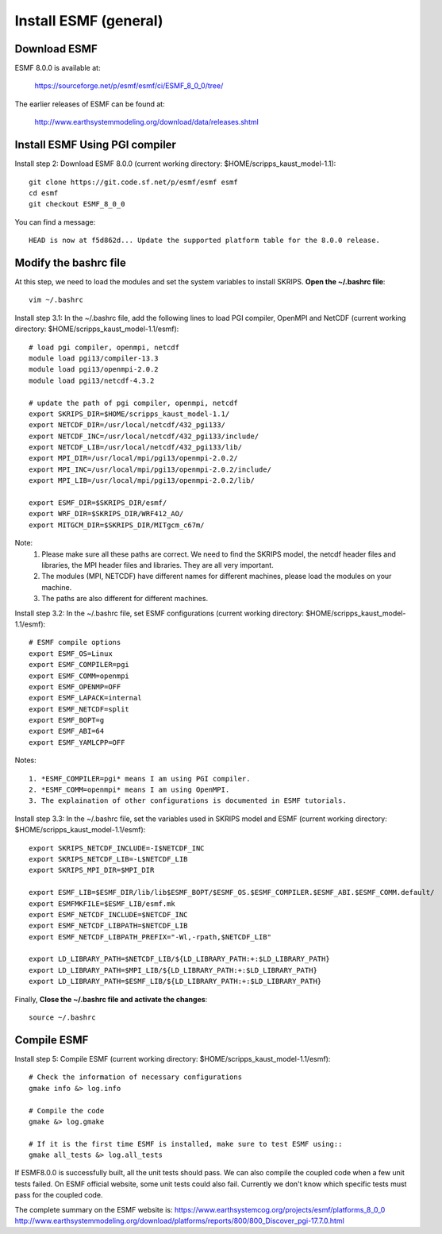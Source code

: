 ######################
Install ESMF (general)
######################

Download ESMF
=============

ESMF 8.0.0 is available at:

    https://sourceforge.net/p/esmf/esmf/ci/ESMF_8_0_0/tree/

The earlier releases of ESMF can be found at:

    http://www.earthsystemmodeling.org/download/data/releases.shtml

Install ESMF Using PGI compiler
===============================

Install step 2: Download ESMF 8.0.0 (current working directory: $HOME/scripps_kaust_model-1.1)::

  git clone https://git.code.sf.net/p/esmf/esmf esmf
  cd esmf
  git checkout ESMF_8_0_0

You can find a message::

  HEAD is now at f5d862d... Update the supported platform table for the 8.0.0 release.


Modify the bashrc file
======================

At this step, we need to load the modules and set the system variables to install SKRIPS. 
**Open the ~/.bashrc file**::

  vim ~/.bashrc

Install step 3.1: In the ~/.bashrc file, add the following lines to load PGI compiler, 
OpenMPI and NetCDF (current working directory: $HOME/scripps_kaust_model-1.1/esmf)::

  # load pgi compiler, openmpi, netcdf
  module load pgi13/compiler-13.3
  module load pgi13/openmpi-2.0.2
  module load pgi13/netcdf-4.3.2

  # update the path of pgi compiler, openmpi, netcdf
  export SKRIPS_DIR=$HOME/scripps_kaust_model-1.1/
  export NETCDF_DIR=/usr/local/netcdf/432_pgi133/
  export NETCDF_INC=/usr/local/netcdf/432_pgi133/include/
  export NETCDF_LIB=/usr/local/netcdf/432_pgi133/lib/
  export MPI_DIR=/usr/local/mpi/pgi13/openmpi-2.0.2/
  export MPI_INC=/usr/local/mpi/pgi13/openmpi-2.0.2/include/
  export MPI_LIB=/usr/local/mpi/pgi13/openmpi-2.0.2/lib/

  export ESMF_DIR=$SKRIPS_DIR/esmf/
  export WRF_DIR=$SKRIPS_DIR/WRF412_AO/
  export MITGCM_DIR=$SKRIPS_DIR/MITgcm_c67m/

Note:
  1. Please make sure all these paths are correct. We need to find the SKRIPS model, 
     the netcdf header files and libraries, the MPI header files and libraries. They are all very important.

  2. The modules (MPI, NETCDF) have different names for different machines, please
     load the modules on your machine.

  3. The paths are also different for different machines.

Install step 3.2: In the ~/.bashrc file, set ESMF configurations (current working directory: 
$HOME/scripps_kaust_model-1.1/esmf)::

  # ESMF compile options
  export ESMF_OS=Linux
  export ESMF_COMPILER=pgi
  export ESMF_COMM=openmpi
  export ESMF_OPENMP=OFF
  export ESMF_LAPACK=internal
  export ESMF_NETCDF=split
  export ESMF_BOPT=g
  export ESMF_ABI=64
  export ESMF_YAMLCPP=OFF

Notes::

  1. *ESMF_COMPILER=pgi* means I am using PGI compiler. 
  2. *ESMF_COMM=openmpi* means I am using OpenMPI. 
  3. The explaination of other configurations is documented in ESMF tutorials.

Install step 3.3: In the ~/.bashrc file, set the variables used in SKRIPS model and ESMF 
(current working directory: $HOME/scripps_kaust_model-1.1/esmf)::
  
  export SKRIPS_NETCDF_INCLUDE=-I$NETCDF_INC
  export SKRIPS_NETCDF_LIB=-L$NETCDF_LIB
  export SKRIPS_MPI_DIR=$MPI_DIR
  
  export ESMF_LIB=$ESMF_DIR/lib/lib$ESMF_BOPT/$ESMF_OS.$ESMF_COMPILER.$ESMF_ABI.$ESMF_COMM.default/
  export ESMFMKFILE=$ESMF_LIB/esmf.mk
  export ESMF_NETCDF_INCLUDE=$NETCDF_INC
  export ESMF_NETCDF_LIBPATH=$NETCDF_LIB
  export ESMF_NETCDF_LIBPATH_PREFIX="-Wl,-rpath,$NETCDF_LIB"
  
  export LD_LIBRARY_PATH=$NETCDF_LIB/${LD_LIBRARY_PATH:+:$LD_LIBRARY_PATH}
  export LD_LIBRARY_PATH=$MPI_LIB/${LD_LIBRARY_PATH:+:$LD_LIBRARY_PATH}
  export LD_LIBRARY_PATH=$ESMF_LIB/${LD_LIBRARY_PATH:+:$LD_LIBRARY_PATH}

Finally, **Close the ~/.bashrc file and activate the changes**::

  source ~/.bashrc

Compile ESMF
============

Install step 5: Compile ESMF (current working directory: $HOME/scripps_kaust_model-1.1/esmf)::

    # Check the information of necessary configurations
    gmake info &> log.info

    # Compile the code
    gmake &> log.gmake

    # If it is the first time ESMF is installed, make sure to test ESMF using::
    gmake all_tests &> log.all_tests

If ESMF8.0.0 is successfully built, all the unit tests should pass. We can also compile the coupled
code when a few unit tests failed. On ESMF official website, some unit tests could also fail.
Currently we don't know which specific tests must pass for the coupled code.

The complete summary on the ESMF website is: 
https://www.earthsystemcog.org/projects/esmf/platforms_8_0_0
http://www.earthsystemmodeling.org/download/platforms/reports/800/800_Discover_pgi-17.7.0.html
